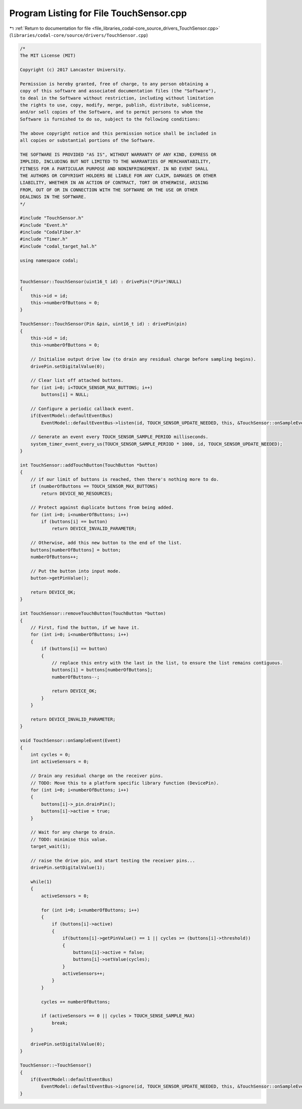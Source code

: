
.. _program_listing_file_libraries_codal-core_source_drivers_TouchSensor.cpp:

Program Listing for File TouchSensor.cpp
========================================

|exhale_lsh| :ref:`Return to documentation for file <file_libraries_codal-core_source_drivers_TouchSensor.cpp>` (``libraries/codal-core/source/drivers/TouchSensor.cpp``)

.. |exhale_lsh| unicode:: U+021B0 .. UPWARDS ARROW WITH TIP LEFTWARDS

.. code-block:: cpp

   /*
   The MIT License (MIT)
   
   Copyright (c) 2017 Lancaster University.
   
   Permission is hereby granted, free of charge, to any person obtaining a
   copy of this software and associated documentation files (the "Software"),
   to deal in the Software without restriction, including without limitation
   the rights to use, copy, modify, merge, publish, distribute, sublicense,
   and/or sell copies of the Software, and to permit persons to whom the
   Software is furnished to do so, subject to the following conditions:
   
   The above copyright notice and this permission notice shall be included in
   all copies or substantial portions of the Software.
   
   THE SOFTWARE IS PROVIDED "AS IS", WITHOUT WARRANTY OF ANY KIND, EXPRESS OR
   IMPLIED, INCLUDING BUT NOT LIMITED TO THE WARRANTIES OF MERCHANTABILITY,
   FITNESS FOR A PARTICULAR PURPOSE AND NONINFRINGEMENT. IN NO EVENT SHALL
   THE AUTHORS OR COPYRIGHT HOLDERS BE LIABLE FOR ANY CLAIM, DAMAGES OR OTHER
   LIABILITY, WHETHER IN AN ACTION OF CONTRACT, TORT OR OTHERWISE, ARISING
   FROM, OUT OF OR IN CONNECTION WITH THE SOFTWARE OR THE USE OR OTHER
   DEALINGS IN THE SOFTWARE.
   */
   
   #include "TouchSensor.h"
   #include "Event.h"
   #include "CodalFiber.h"
   #include "Timer.h"
   #include "codal_target_hal.h"
   
   using namespace codal;
   
   
   TouchSensor::TouchSensor(uint16_t id) : drivePin(*(Pin*)NULL)
   {
       this->id = id;
       this->numberOfButtons = 0;
   }
   
   TouchSensor::TouchSensor(Pin &pin, uint16_t id) : drivePin(pin)
   {
       this->id = id;
       this->numberOfButtons = 0;
   
       // Initialise output drive low (to drain any residual charge before sampling begins).
       drivePin.setDigitalValue(0);
   
       // Clear list off attached buttons.
       for (int i=0; i<TOUCH_SENSOR_MAX_BUTTONS; i++)
           buttons[i] = NULL;
   
       // Configure a periodic callback event.
       if(EventModel::defaultEventBus)
           EventModel::defaultEventBus->listen(id, TOUCH_SENSOR_UPDATE_NEEDED, this, &TouchSensor::onSampleEvent, MESSAGE_BUS_LISTENER_IMMEDIATE);
   
       // Generate an event every TOUCH_SENSOR_SAMPLE_PERIOD milliseconds.
       system_timer_event_every_us(TOUCH_SENSOR_SAMPLE_PERIOD * 1000, id, TOUCH_SENSOR_UPDATE_NEEDED);
   }
   
   int TouchSensor::addTouchButton(TouchButton *button)
   {
       // if our limit of buttons is reached, then there's nothing more to do.
       if (numberOfButtons == TOUCH_SENSOR_MAX_BUTTONS)
           return DEVICE_NO_RESOURCES;
   
       // Protect against duplicate buttons from being added.
       for (int i=0; i<numberOfButtons; i++)
           if (buttons[i] == button)
               return DEVICE_INVALID_PARAMETER;
   
       // Otherwise, add this new button to the end of the list.
       buttons[numberOfButtons] = button;
       numberOfButtons++;
   
       // Put the button into input mode.
       button->getPinValue();
   
       return DEVICE_OK;
   }
   
   int TouchSensor::removeTouchButton(TouchButton *button)
   {
       // First, find the button, if we have it.
       for (int i=0; i<numberOfButtons; i++)
       {
           if (buttons[i] == button)
           {
               // replace this entry with the last in the list, to ensure the list remains contiguous.
               buttons[i] = buttons[numberOfButtons];
               numberOfButtons--;
   
               return DEVICE_OK;
           }
       }
   
       return DEVICE_INVALID_PARAMETER;
   }
   
   void TouchSensor::onSampleEvent(Event)
   {
       int cycles = 0;
       int activeSensors = 0;
   
       // Drain any residual charge on the receiver pins.
       // TODO: Move this to a platform specific library function (DevicePin).
       for (int i=0; i<numberOfButtons; i++)
       {
           buttons[i]->_pin.drainPin();
           buttons[i]->active = true;
       }
   
       // Wait for any charge to drain.
       // TODO: minimise this value.
       target_wait(1);
   
       // raise the drive pin, and start testing the receiver pins...
       drivePin.setDigitalValue(1);
   
       while(1)
       {
           activeSensors = 0;
   
           for (int i=0; i<numberOfButtons; i++)
           {
               if (buttons[i]->active)
               {
                   if(buttons[i]->getPinValue() == 1 || cycles >= (buttons[i]->threshold))
                   {
                       buttons[i]->active = false;
                       buttons[i]->setValue(cycles);
                   }
                   activeSensors++;
               }
           }
   
           cycles += numberOfButtons;
   
           if (activeSensors == 0 || cycles > TOUCH_SENSE_SAMPLE_MAX)
               break;
       }
   
       drivePin.setDigitalValue(0);
   }
   
   TouchSensor::~TouchSensor()
   {
       if(EventModel::defaultEventBus)
           EventModel::defaultEventBus->ignore(id, TOUCH_SENSOR_UPDATE_NEEDED, this, &TouchSensor::onSampleEvent);
   }
